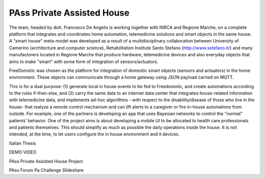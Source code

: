 
PAss Private Assisted House
===========================

The team, headed by dott. Francesco De Angelis is working together with INRCA and Regione Marche, on a complete platform that integrates and coordinates home automation, telemedicine solutions and smart objects in the same house. A "smart house" meta-model was developed as a result of a multidisciplinary collaboration between University of Camerino (architecture and computer science), Rehabilitation Institute Santo Stefano (http://www.sstefano.it/) and many manufactorers located in Regione Marche that produce hardware, telemedicine devices and also everyday objects that aims to make "smart" with some form of integration of sensors/actuators.

FreeDomotic was chosen as the platform for integration of domestic smart objects (sensors and actuators) in the home environment. These objects can communicate through a home gateway using JSON payload carried on MQTT.

This is for a dual purpose: (1) generate local in house events to be fed to Freedomotic, and create automations according to the rules if-then-else, and (2) carry the same data to an internet data center that integrates house-related information with telemedicine data, and implements ad-hoc algorithms - with respect to the disability/disease of those who live in the house- that realyze a remote control mechanism and can lift alerts to a caregiver or fire in-house automations from outside. For example, one of the partners is developing an app that uses Bayesian networks to control the "normal" patients' behavior. One of the project aims is about developing a mobile UI to be allocated to health care professionals and patients themselves. This should simplify as much as possible the daily operations inside the house. It is not intended, at the time, to let users configure the in house environment and it devices.

Italian Thesis

DEMO VIDEO

PAss Private Assisted House Project

PAss Forum Pa Challenge Slideshare